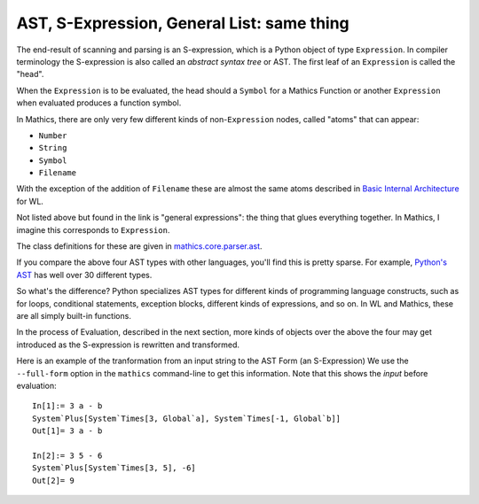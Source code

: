 .. index:: S-expression, AST
.. _ast:

AST, S-Expression, General List: same thing
============================================

The end-result of scanning and parsing is an S-expression, which is a
Python object of type ``Expression``. In compiler terminology the
S-expression is also called an *abstract syntax tree* or AST. The
first leaf of an ``Expression`` is called the "head".

When the ``Expression`` is to be evaluated, the head should a
``Symbol`` for a Mathics Function or another ``Expression`` when
evaluated produces a function symbol.

In Mathics, there are only very few different kinds of
non-``Expression`` nodes, called "atoms" that can appear:

.. index:: Number, String, Symbol, Filename

* ``Number``
* ``String``
* ``Symbol``
* ``Filename``

With the exception of the addition of ``Filename`` these are
almost the same atoms described in `Basic Internal Architecture
<https://reference.wolfram.com/language/tutorial/TheInternalsOfTheWolframSystem.html#6608>`_
for WL.

Not listed above but found in the link is "general expressions": the
thing that glues everything together. In Mathics, I imagine this
corresponds to ``Expression``.

The class definitions for these are given in `mathics.core.parser.ast
<https://github.com/mathics/Mathics/tree/master/mathics/core/parser.ast>`_.

If you compare the above four AST types with other languages, you'll
find this is pretty sparse. For example, `Python's AST
<https://docs.python.org/3/library/ast.html>`_ has well over 30
different types.

So what's the difference? Python specializes AST types for different
kinds of programming language constructs, such as for loops,
conditional statements, exception blocks, different kinds of
expressions, and so on. In WL and Mathics, these are all simply
built-in functions.

In the process of Evaluation, described in the next section, more
kinds of objects over the above the four may get introduced as the
S-expression is rewritten and transformed.

Here is an example of the tranformation from an input string to the AST Form (an S-Expression)
We use the ``--full-form`` option in the ``mathics`` command-line to get this information.
Note that this shows the *input* before evaluation::


    In[1]:= 3 a - b
    System`Plus[System`Times[3, Global`a], System`Times[-1, Global`b]]
    Out[1]= 3 a - b

    In[2]:= 3 5 - 6
    System`Plus[System`Times[3, 5], -6]
    Out[2]= 9
